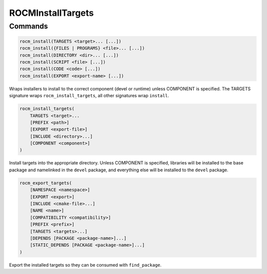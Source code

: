 ROCMInstallTargets
==================

Commands
--------

.. cmake:command:: rocm_install

.. code-block:: cmake

    rocm_install(TARGETS <target>... [...])
    rocm_install({FILES | PROGRAMS} <file>... [...])
    rocm_install(DIRECTORY <dir>... [...])
    rocm_install(SCRIPT <file> [...])
    rocm_install(CODE <code> [...])
    rocm_install(EXPORT <export-name> [...])

Wraps installers to install to the correct component (devel or runtime) unless COMPONENT is specified. The TARGETS signature wraps ``rocm_install_targets``, all other signatures wrap ``install``.

.. cmake:command:: rocm_install_targets

.. code-block:: cmake

    rocm_install_targets(
        TARGETS <target>...
        [PREFIX <path>]
        [EXPORT <export-file>]
        [INCLUDE <directory>...]
        [COMPONENT <component>]
    )

Install targets into the appropriate directory. Unless COMPONENT is specified, libraries will be installed to the base package and namelinked in the ``devel`` package, and everything else will be installed to the ``devel`` package.

.. cmake:command:: rocm_export_targets

.. code-block:: cmake

    rocm_export_targets(
        [NAMESPACE <namespace>]
        [EXPORT <export>]
        [INCLUDE <cmake-file>...]
        [NAME <name>]
        [COMPATIBILITY <compatibility>]
        [PREFIX <prefix>]
        [TARGETS <targets>...]
        [DEPENDS [PACKAGE <package-name>]...]
        [STATIC_DEPENDS [PACKAGE <package-name>]...]
    )

Export the installed targets so they can be consumed with ``find_package``.

